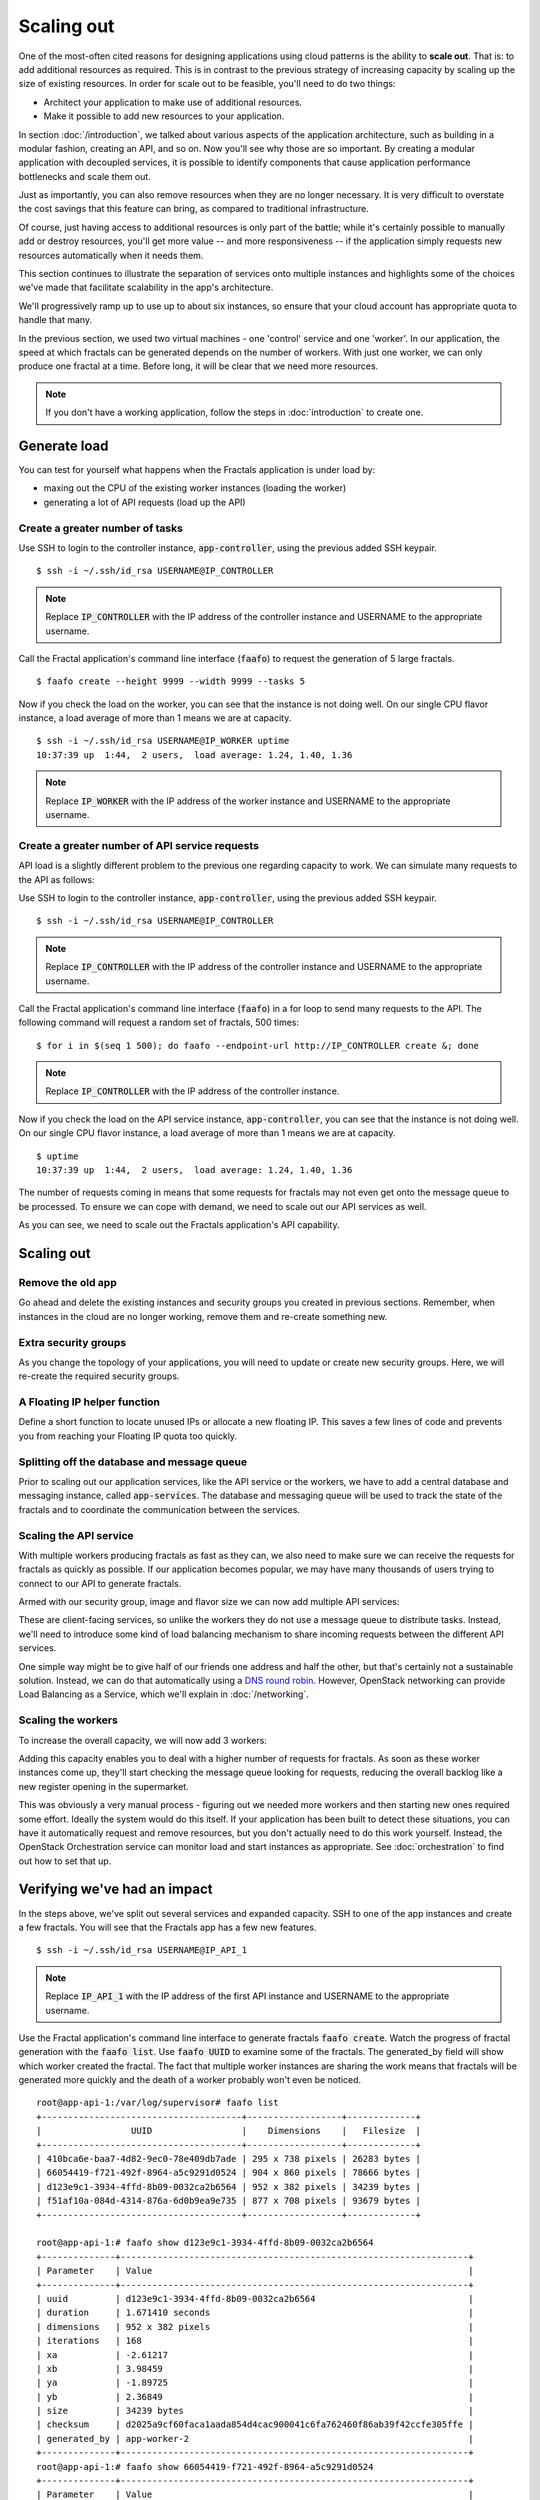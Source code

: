 ===========
Scaling out
===========

.. todo:: For later versions of this guide: implement a service within
          the fractals app that simply returns the CPU load on the
          local server. Then add to this section a simple loop that
          checks to see if any servers are overloaded and adds a new
          one if they are. (Or do this via SSH and w)

One of the most-often cited reasons for designing applications using
cloud patterns is the ability to **scale out**. That is: to add
additional resources as required. This is in contrast to the previous
strategy of increasing capacity by scaling up the size of existing
resources. In order for scale out to be feasible, you'll need to
do two things:

* Architect your application to make use of additional resources.
* Make it possible to add new resources to your application.

.. todo:: nickchase needs to restate the second point

In section :doc:`/introduction`, we talked about various aspects of the
application architecture, such as building in a modular fashion,
creating an API, and so on. Now you'll see why those are so
important. By creating a modular application with decoupled services,
it is possible to identify components that cause application
performance bottlenecks and scale them out.

Just as importantly, you can also remove resources when they are no
longer necessary. It is very difficult to overstate the cost savings
that this feature can bring, as compared to traditional
infrastructure.

Of course, just having access to additional resources is only part of
the battle; while it's certainly possible to manually add or destroy
resources, you'll get more value -- and more responsiveness -- if the
application simply requests new resources automatically when it needs
them.

This section continues to illustrate the separation of services onto
multiple instances and highlights some of the choices we've made that
facilitate scalability in the app's architecture.

We'll progressively ramp up to use up to about six instances, so ensure
that your cloud account has appropriate quota to handle that many.

In the previous section, we used two virtual machines - one 'control'
service and one 'worker'. In our application, the speed at which
fractals can be generated depends on the number of workers. With just
one worker, we can only produce one fractal at a time. Before long, it
will be clear that we need more resources.

.. note:: If you don't have a working application, follow the steps in
          :doc:`introduction` to create one.

.. todo:: Ensure we have the controller_ip even if this is a new
          python session.

Generate load
~~~~~~~~~~~~~

You can test for yourself what happens when the Fractals application is under
load by:

* maxing out the CPU of the existing worker instances (loading the worker)
* generating a lot of API requests (load up the API)


Create a greater number of tasks
--------------------------------

Use SSH to login to the controller instance, :code:`app-controller`,
using the previous added SSH keypair.

::

    $ ssh -i ~/.ssh/id_rsa USERNAME@IP_CONTROLLER

.. note:: Replace :code:`IP_CONTROLLER` with the IP address of the
          controller instance and USERNAME to the appropriate
          username.

Call the Fractal application's command line interface (:code:`faafo`) to
request the generation of 5 large fractals.

::

    $ faafo create --height 9999 --width 9999 --tasks 5

Now if you check the load on the worker, you can see that the instance
is not doing well. On our single CPU flavor instance, a load average
of more than 1 means we are at capacity.

::

    $ ssh -i ~/.ssh/id_rsa USERNAME@IP_WORKER uptime
    10:37:39 up  1:44,  2 users,  load average: 1.24, 1.40, 1.36

.. note:: Replace :code:`IP_WORKER` with the IP address of the worker
          instance and USERNAME to the appropriate username.


Create a greater number of API service requests
-----------------------------------------------

API load is a slightly different problem to the previous one regarding
capacity to work. We can simulate many requests to the API as follows:

Use SSH to login to the controller instance, :code:`app-controller`,
using the previous added SSH keypair.

::

    $ ssh -i ~/.ssh/id_rsa USERNAME@IP_CONTROLLER

.. note:: Replace :code:`IP_CONTROLLER` with the IP address of the
          controller instance and USERNAME to the appropriate
          username.

Call the Fractal application's command line interface (:code:`faafo`) in a for
loop to send many requests to the API. The following command will
request a random set of fractals, 500 times:

::

    $ for i in $(seq 1 500); do faafo --endpoint-url http://IP_CONTROLLER create &; done

.. note:: Replace :code:`IP_CONTROLLER` with the IP address of the
          controller instance.

Now if you check the load on the API service instance,
:code:`app-controller`, you can see that the instance is not doing
well. On our single CPU flavor instance, a load average of more than
1 means we are at capacity.

::

    $ uptime
    10:37:39 up  1:44,  2 users,  load average: 1.24, 1.40, 1.36

The number of requests coming in means that some requests for fractals
may not even get onto the message queue to be processed. To ensure we
can cope with demand, we need to scale out our API services as well.

As you can see, we need to scale out the Fractals application's API capability.

Scaling out
~~~~~~~~~~~

Remove the old app
------------------

Go ahead and delete the existing instances and security groups you
created in previous sections. Remember, when instances in the cloud
are no longer working, remove them and re-create something new.

.. only:: shade

    .. literalinclude:: ../samples/shade/scaling_out.py
        :language: python
        :start-after: step-1
        :end-before: step-2

.. only:: libcloud

    .. literalinclude:: ../samples/libcloud/scaling_out.py
        :start-after: step-1
        :end-before: step-2


Extra security groups
---------------------

As you change the topology of your applications, you will need to
update or create new security groups. Here, we will re-create the
required security groups.

.. only:: shade

    .. literalinclude:: ../samples/shade/scaling_out.py
        :language: python
        :start-after: step-2
        :end-before: step-3

.. only:: libcloud

    .. literalinclude:: ../samples/libcloud/scaling_out.py
        :start-after: step-2
        :end-before: step-3

A Floating IP helper function
-----------------------------

Define a short function to locate unused IPs or allocate a new floating
IP. This saves a few lines of code and prevents you from
reaching your Floating IP quota too quickly.

.. only:: shade

    .. literalinclude:: ../samples/shade/scaling_out.py
        :language: python
        :start-after: step-3
        :end-before: step-4

.. only:: libcloud

    .. literalinclude:: ../samples/libcloud/scaling_out.py
        :start-after: step-3
        :end-before: step-4

Splitting off the database and message queue
--------------------------------------------

Prior to scaling out our application services, like the API service or
the workers, we have to add a central database and messaging instance,
called :code:`app-services`. The database and messaging queue will be used
to track the state of the fractals and to coordinate the communication
between the services.

.. only:: shade

    .. literalinclude:: ../samples/shade/scaling_out.py
        :language: python
        :start-after: step-4
        :end-before: step-5

.. only:: libcloud

    .. literalinclude:: ../samples/libcloud/scaling_out.py
        :start-after: step-4
        :end-before: step-5

Scaling the API service
-----------------------

With multiple workers producing fractals as fast as they can, we also
need to make sure we can receive the requests for fractals as quickly
as possible. If our application becomes popular, we may have many
thousands of users trying to connect to our API to generate fractals.

Armed with our security group, image and flavor size we can now add
multiple API services:

.. only:: shade

    .. literalinclude:: ../samples/shade/scaling_out.py
        :language: python
        :start-after: step-5
        :end-before: step-6

.. only:: libcloud

    .. literalinclude:: ../samples/libcloud/scaling_out.py
        :start-after: step-5
        :end-before: step-6

These are client-facing services, so unlike the workers they do not
use a message queue to distribute tasks. Instead, we'll need to
introduce some kind of load balancing mechanism to share incoming
requests between the different API services.

One simple way might be to give half of our friends one address and
half the other, but that's certainly not a sustainable solution.
Instead, we can do that automatically using a `DNS round robin
<http://en.wikipedia.org/wiki/Round-robin_DNS>`_. However, OpenStack
networking can provide Load Balancing as a Service, which we'll
explain in :doc:`/networking`.

.. todo:: Add a note that we demonstrate this by using the first API
          instance for the workers and the second API instance for the
          load simulation.


Scaling the workers
-------------------

To increase the overall capacity, we will now add 3 workers:

.. only:: shade

    .. literalinclude:: ../samples/shade/scaling_out.py
        :language: python
        :start-after: step-6
        :end-before: step-7

.. only:: libcloud

    .. literalinclude:: ../samples/libcloud/scaling_out.py
        :start-after: step-6
        :end-before: step-7


Adding this capacity enables you to deal with a higher number of
requests for fractals. As soon as these worker instances come up,
they'll start checking the message queue looking for requests,
reducing the overall backlog like a new register opening in the
supermarket.

This was obviously a very manual process - figuring out we needed more
workers and then starting new ones required some effort. Ideally the
system would do this itself. If your application has been built to
detect these situations, you can have it automatically request and
remove resources, but you don't actually need to do this work
yourself. Instead, the OpenStack Orchestration service can monitor
load and start instances as appropriate. See :doc:`orchestration` to find
out how to set that up.

Verifying we've had an impact
~~~~~~~~~~~~~~~~~~~~~~~~~~~~~

In the steps above, we've split out several services and expanded
capacity. SSH to one of the app instances and create a few fractals.
You will see that the Fractals app has a few new features.

::

    $ ssh -i ~/.ssh/id_rsa USERNAME@IP_API_1

.. note:: Replace :code:`IP_API_1` with the IP address of the first
          API instance and USERNAME to the appropriate username.

Use the Fractal application's command line interface to generate fractals
:code:`faafo create`. Watch the progress of fractal generation with
the :code:`faafo list`. Use :code:`faafo UUID` to examine some of the
fractals. The generated_by field will show which worker created the
fractal. The fact that multiple worker instances are sharing the work
means that fractals will be generated more quickly and the death of a
worker probably won't even be noticed.

::

    root@app-api-1:/var/log/supervisor# faafo list
    +--------------------------------------+------------------+-------------+
    |                 UUID                 |    Dimensions    |   Filesize  |
    +--------------------------------------+------------------+-------------+
    | 410bca6e-baa7-4d82-9ec0-78e409db7ade | 295 x 738 pixels | 26283 bytes |
    | 66054419-f721-492f-8964-a5c9291d0524 | 904 x 860 pixels | 78666 bytes |
    | d123e9c1-3934-4ffd-8b09-0032ca2b6564 | 952 x 382 pixels | 34239 bytes |
    | f51af10a-084d-4314-876a-6d0b9ea9e735 | 877 x 708 pixels | 93679 bytes |
    +--------------------------------------+------------------+-------------+

    root@app-api-1:# faafo show d123e9c1-3934-4ffd-8b09-0032ca2b6564
    +--------------+------------------------------------------------------------------+
    | Parameter    | Value                                                            |
    +--------------+------------------------------------------------------------------+
    | uuid         | d123e9c1-3934-4ffd-8b09-0032ca2b6564                             |
    | duration     | 1.671410 seconds                                                 |
    | dimensions   | 952 x 382 pixels                                                 |
    | iterations   | 168                                                              |
    | xa           | -2.61217                                                         |
    | xb           | 3.98459                                                          |
    | ya           | -1.89725                                                         |
    | yb           | 2.36849                                                          |
    | size         | 34239 bytes                                                      |
    | checksum     | d2025a9cf60faca1aada854d4cac900041c6fa762460f86ab39f42ccfe305ffe |
    | generated_by | app-worker-2                                                     |
    +--------------+------------------------------------------------------------------+
    root@app-api-1:# faafo show 66054419-f721-492f-8964-a5c9291d0524
    +--------------+------------------------------------------------------------------+
    | Parameter    | Value                                                            |
    +--------------+------------------------------------------------------------------+
    | uuid         | 66054419-f721-492f-8964-a5c9291d0524                             |
    | duration     | 5.293870 seconds                                                 |
    | dimensions   | 904 x 860 pixels                                                 |
    | iterations   | 348                                                              |
    | xa           | -2.74108                                                         |
    | xb           | 1.85912                                                          |
    | ya           | -2.36827                                                         |
    | yb           | 2.7832                                                           |
    | size         | 78666 bytes                                                      |
    | checksum     | 1f313aaa36b0f616b5c91bdf5a9dc54f81ff32488ce3999f87a39a3b23cf1b14 |
    | generated_by | app-worker-1                                                     |
    +--------------+------------------------------------------------------------------+

The fractals are now available from any of the app-api hosts. Visit
http://IP_API_1/fractal/FRACTAL_UUID and
http://IP_API_2/fractal/FRACTAL_UUID to verify. Now you have multiple
redundant web services. If one dies, the others can be used.

.. note:: Replace :code:`IP_API_1` and :code:`IP_API_2` with the
          corresponding Floating IPs. Replace FRACTAL_UUID the UUID
          of an existing fractal.

Go ahead and test the fault tolerance. Start destroying workers and API
instances. As long as you have one of each, your application should
be fine. There is one weak point though. The database contains the
fractals and fractal metadata. If you lose that instance, the
application will stop. Future sections will work to address this weak
point.

If we had a load balancer, we could distribute this load between the
two different API services. As mentioned previously, there are several
options. We will show one in :doc:`networking`.

You could in theory use a simple script to monitor the load on your
workers and API services and trigger the creation of new instances,
which you already know how to do. If you can see how to do that -
congratulations, you're ready to create scalable cloud applications.

Of course, creating a monitoring system just for one application may
not always be the best way. We recommend you look at :doc:`orchestration`
to find out about how you can use OpenStack Orchestration's monitoring
and autoscaling capabilities to do steps like this automatically.


Next steps
~~~~~~~~~~

You should be fairly confident now about starting new instances, and
distributing services from an application amongst the instances.

As mentioned in :doc:`/introduction` the generated fractal images will be
saved on the local filesystem of the API service instances. Because we
now have multiple API instances up and running, the fractal
images will be spread across multiple API services. This results in a number of
:code:`IOError: [Errno 2] No such file or directory` exceptions when trying to download a
fractal image from an API service instance not holding the fractal
image on its local filesystem.

From here, you should go to :doc:`/durability` to learn how to use
Object Storage to solve this problem in a elegant way. Alternatively,
you may jump to any of these sections:

* :doc:`/block_storage`: Migrate the database to block storage, or use
  the database-as-a-service component
* :doc:`/orchestration`: Automatically orchestrate your application
* :doc:`/networking`: Learn about complex networking
* :doc:`/advice`: Get advice about operations
* :doc:`/craziness`: Learn some crazy things that you might not think to do ;)


Complete code sample
~~~~~~~~~~~~~~~~~~~~

The following file contains all of the code from this
section of the tutorial. This comprehensive code sample lets you view
and run the code as a single script.

Before you run this script, confirm that you have set your authentication
information, the flavor ID, and image ID.

.. only:: shade

    .. literalinclude:: ../samples/shade/scaling_out.py
       :language: python

.. only:: libcloud

    .. literalinclude:: ../samples/libcloud/scaling_out.py
       :language: python
